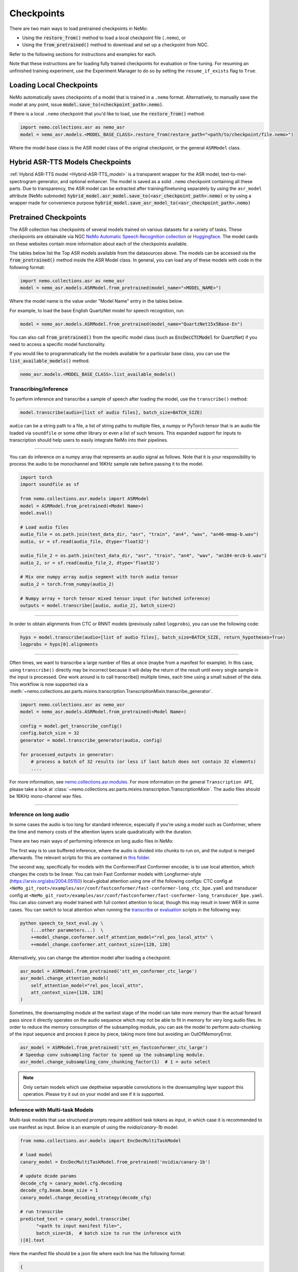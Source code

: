 Checkpoints
===========

There are two main ways to load pretrained checkpoints in NeMo:

* Using the :code:`restore_from()` method to load a local checkpoint file (``.nemo``), or
* Using the :code:`from_pretrained()` method to download and set up a checkpoint from NGC.

Refer to the following sections for instructions and examples for each.

Note that these instructions are for loading fully trained checkpoints for evaluation or fine-tuning. For resuming an unfinished
training experiment, use the Experiment Manager to do so by setting the ``resume_if_exists`` flag to ``True``.

Loading Local Checkpoints
-------------------------

NeMo automatically saves checkpoints of a model that is trained in a ``.nemo`` format. Alternatively, to manually save the model at any
point, issue :code:`model.save_to(<checkpoint_path>.nemo)`.

If there is a local ``.nemo`` checkpoint that you'd like to load, use the :code:`restore_from()` method:

.. code-block:: python

  import nemo.collections.asr as nemo_asr
  model = nemo_asr.models.<MODEL_BASE_CLASS>.restore_from(restore_path="<path/to/checkpoint/file.nemo>")

Where the model base class is the ASR model class of the original checkpoint, or the general ``ASRModel`` class.


Hybrid ASR-TTS Models Checkpoints
---------------------------------

:ref:`Hybrid ASR-TTS model <Hybrid-ASR-TTS_model>` is a transparent wrapper for the ASR model, text-to-mel-spectrogram generator, and optional enhancer.
The model is saved as a solid ``.nemo`` checkpoint containing all these parts.
Due to transparency, the ASR model can be extracted after training/finetuning separately by using the ``asr_model`` attribute (NeMo submodel)
:code:`hybrid_model.asr_model.save_to(<asr_checkpoint_path>.nemo)` or by using a wrapper
made for convenience purpose :code:`hybrid_model.save_asr_model_to(<asr_checkpoint_path>.nemo)`


Pretrained Checkpoints
--------------------------

The ASR collection has checkpoints of several models trained on various datasets for a variety of tasks. These checkpoints are
obtainable via NGC `NeMo Automatic Speech Recognition collection <https://catalog.ngc.nvidia.com/orgs/nvidia/collections/nemo_asr>`_ or `Huggingface <https://huggingface.co/models?pipeline_tag=automatic-speech-recognition&sort=trending&author=nvidia>`_.
The model cards on these websites contain more information about each of the checkpoints available.

The tables below list the Top ASR models available from the datasources above. The models can be accessed via the :code:`from_pretrained()` method inside
the ASR Model class. In general, you can load any of these models with code in the following format:

.. code-block:: python

  import nemo.collections.asr as nemo_asr
  model = nemo_asr.models.ASRModel.from_pretrained(model_name="<MODEL_NAME>")

Where the model name is the value under "Model Name" entry in the tables below.

For example, to load the base English QuartzNet model for speech recognition, run:

.. code-block:: python

  model = nemo_asr.models.ASRModel.from_pretrained(model_name="QuartzNet15x5Base-En")

You can also call :code:`from_pretrained()` from the specific model class (such as :code:`EncDecCTCModel`
for QuartzNet) if you need to access a specific model functionality.

If you would like to programmatically list the models available for a particular base class, you can use the
:code:`list_available_models()` method.

.. code-block:: python

  nemo_asr.models.<MODEL_BASE_CLASS>.list_available_models()

Transcribing/Inference
^^^^^^^^^^^^^^^^^^^^^^

To perform inference and transcribe a sample of speech after loading the model, use the ``transcribe()`` method:

.. code-block:: python

    model.transcribe(audio=[list of audio files], batch_size=BATCH_SIZE)

``audio`` can be a string path to a file, a list of string paths to multiple files, a numpy or PyTorch tensor that is an audio file loaded via ``soundfile`` or some other library or even a list of such tensors. This expanded support for inputs to transcription should help users to easily integrate NeMo into their pipelines.

-----

You can do inference on a numpy array that represents an audio signal as follows. Note that it is your responsibility to process the audio to be monochannel and 16KHz sample rate before passing it to the model.

.. code-block:: python

    import torch
    import soundfile as sf

    from nemo.collections.asr.models import ASRModel
    model = ASRModel.from_pretrained(<Model Name>)
    model.eval()

    # Load audio files
    audio_file = os.path.join(test_data_dir, "asr", "train", "an4", "wav", "an46-mmap-b.wav")
    audio, sr = sf.read(audio_file, dtype='float32')

    audio_file_2 = os.path.join(test_data_dir, "asr", "train", "an4", "wav", "an104-mrcb-b.wav")
    audio_2, sr = sf.read(audio_file_2, dtype='float32')

    # Mix one numpy array audio segment with torch audio tensor
    audio_2 = torch.from_numpy(audio_2)

    # Numpy array + torch tensor mixed tensor input (for batched inference)
    outputs = model.transcribe([audio, audio_2], batch_size=2)

-----

In order to obtain alignments from CTC or RNNT models (previously called ``logprobs``), you can use the following code:

.. code-block:: python

    hyps = model.transcribe(audio=[list of audio files], batch_size=BATCH_SIZE, return_hypotheses=True)
    logprobs = hyps[0].alignments  

-----

Often times, we want to transcribe a large number of files at once (maybe from a manifest for example). In this case, using ``transcribe()`` directly may be incorrect because it will delay the return of the result until every single sample in the input is processed. One work around is to call transcribe() multiple times, each time using a small subset of the data. This workflow is now supported via a :meth:`~nemo.collections.asr.parts.mixins.transcription.TranscriptionMixin.transcribe_generator`.

.. code-block:: python

    import nemo.collections.asr as nemo_asr
    model = nemo_asr.models.ASRModel.from_pretrained(<Model Name>)

    config = model.get_transcribe_config()
    config.batch_size = 32
    generator = model.transcribe_generator(audio, config)

    for processed_outputs in generator:
        # process a batch of 32 results (or less if last batch does not contain 32 elements)
        ....

For more information, see `nemo.collections.asr.modules <./api.html#modules>`__. For more information on the general ``Transcription API``, please take a look at :class:`~nemo.collections.asr.parts.mixins.transcription.TranscriptionMixin`. The audio files should be 16KHz mono-channel wav files.

-----


Inference on long audio
^^^^^^^^^^^^^^^^^^^^^^^

In some cases the audio is too long for standard inference, especially if you're using a model such as Conformer, where the time and memory costs of the attention layers scale quadratically with the duration.

There are two main ways of performing inference on long audio files in NeMo:

The first way is to use buffered inference, where the audio is divided into chunks to run on, and the output is merged afterwards.
The relevant scripts for this are contained in `this folder <https://github.com/NVIDIA/NeMo/blob/stable/examples/asr/asr_chunked_inference>`_.

The second way, specifically for models with the Conformer/Fast Conformer encoder, is to use local attention, which changes the costs to be linear.
You can train Fast Conformer models with Longformer-style (https://arxiv.org/abs/2004.05150) local+global attention using one of the following configs: CTC config at
``<NeMo_git_root>/examples/asr/conf/fastconformer/fast-conformer-long_ctc_bpe.yaml`` and transducer config at ``<NeMo_git_root>/examples/asr/conf/fastconformer/fast-conformer-long_transducer_bpe.yaml``.
You can also convert any model trained with full context attention to local, though this may result in lower WER in some cases. You can switch to local attention when running the
`transcribe <https://github.com/NVIDIA/NeMo/blob/stable/examples/asr/transcribe_speech.py>`_ or `evaluation <https://github.com/NVIDIA/NeMo/blob/stable/examples/asr/transcribe_speech.py>`_
scripts in the following way:

.. code-block:: python

    python speech_to_text_eval.py \
        (...other parameters...)  \
        ++model_change.conformer.self_attention_model="rel_pos_local_attn" \
        ++model_change.conformer.att_context_size=[128, 128]

Alternatively, you can change the attention model after loading a checkpoint:

.. code-block:: python

    asr_model = ASRModel.from_pretrained('stt_en_conformer_ctc_large')
    asr_model.change_attention_model(
        self_attention_model="rel_pos_local_attn",
        att_context_size=[128, 128]
    )

Sometimes, the downsampling module at the earliest stage of the model can take more memory than the actual forward pass since it directly operates on the audio sequence which may not be able to fit in memory for very long audio files. In order to reduce the memory consumption of the subsampling module, you can ask the model to perform auto-chunking of the input sequence and process it piece by piece, taking more time but avoiding an OutOfMemoryError.

.. code-block:: python

    asr_model = ASRModel.from_pretrained('stt_en_fastconformer_ctc_large')
    # Speedup conv subsampling factor to speed up the subsampling module.
    asr_model.change_subsampling_conv_chunking_factor(1)  # 1 = auto select


.. note::

    Only certain models which use depthwise separable convolutions in the downsampling layer support this operation. Please try it out on your model and see if it is supported.



Inference with Multi-task Models
^^^^^^^^^^^^^^^^^^^^^^^^^^^^^^^^

Multi-task models that use structured prompts require additionl task tokens as input, in which case it is recommended to use manifest as input. Below is an example of using the `nvidia/canary-1b` model:

.. code-block:: python

    from nemo.collections.asr.models import EncDecMultiTaskModel
   
    # load model
    canary_model = EncDecMultiTaskModel.from_pretrained('nvidia/canary-1b')
   
    # update dcode params
    decode_cfg = canary_model.cfg.decoding
    decode_cfg.beam.beam_size = 1
    canary_model.change_decoding_strategy(decode_cfg)

    # run transcribe
    predicted_text = canary_model.transcribe(
          "<path to input manifest file>",
          batch_size=16,  # batch size to run the inference with
    )[0].text

Here the manifest file should be a json file where each line has the following format:

.. code-block:: bash

    {
       "audio_filepath": "/path/to/audio.wav",  # path to the audio file
       "duration": None,  # duration of the audio in seconds, set to `None` to use full audio
       "taskname": "asr",  # use "ast" for speech-to-text translation
       "source_lang": "en",  # language of the audio input, set `source_lang`==`target_lang` for ASR
       "target_lang": "en",  # language of the text output
       "pnc": "yes",  # whether to have PnC output, choices=['yes', 'no']
       "answer": "na", # set to non-dummy strings to calculate WER/BLEU scores 
    }

Note that using manifest allows to specify the task configuration for each audio individually. If we want to use the same task configuration for all the audio files, it can be specified in `transcribe` method directly. 

.. code-block:: python

    canary_model.transcribe(
            audio=[list of audio files],
            batch_size=4,  # batch size to run the inference with
            task="asr",  # use "ast" for speech-to-text translation
            source_lang="en",  # language of the audio input, set `source_lang`==`target_lang` for ASR
            target_lang="en",  # language of the text output
            pnc=True,  # whether to have PnC output, choices=[True, False]
    )[0].text

Inference on Apple M-Series GPU
^^^^^^^^^^^^^^^^^^^^^^^^^^^^^^^

To perform inference on Apple Mac M-Series GPU (``mps`` PyTorch device), use PyTorch 2.0 or higher (see the `mac-installation <https://github.com/NVIDIA/NeMo/blob/stable/README.rst#mac-computers-with-apple-silicon>` section). Environment variable ``PYTORCH_ENABLE_MPS_FALLBACK=1`` should be set, since not all operations in PyTorch are currently implemented on ``mps`` device.

If ``allow_mps=true`` flag is passed to ``speech_to_text_eval.py``, the ``mps`` device will be selected automatically.

.. code-block:: python

    PYTORCH_ENABLE_MPS_FALLBACK=1 python speech_to_text_eval.py \
      (...other parameters...)  \
      allow_mps=true


Fine-tuning on Different Datasets
^^^^^^^^^^^^^^^^^^^^^^^^^^^^^^^^^

There are multiple ASR tutorials provided in the Tutorials section. Most of these tutorials explain how to instantiate a pre-trained model, prepare the model for fine-tuning on some dataset (in the same language) as a demonstration.

Inference Execution Flow Diagram
--------------------------------

When preparing your own inference scripts, please follow the execution flow diagram order for correct inference, found at the `examples directory for ASR collection <https://github.com/NVIDIA/NeMo/blob/stable/examples/asr/README.md>`_.


Automatic Speech Recognition Models
-----------------------------------

.. _asr-checkpoint-list-by-language:

Speech Recognition
^^^^^^^^^^^^^^^^^^^^^^^^^^^^^^^
Below is a list of the high quality ASR models available in NeMo for specific languages, all ASR models can be found in :doc:`All checkpoints <./all_chkpt>`. 

Multilingual Multitask
^^^^^^^^^^^^^^^^^^^^^^

.. csv-table::
   :file: data/benchmark_canary.csv
   :align: left
   :widths: 50,50  
   :header-rows: 1

Parakeet
^^^^^^^^

.. csv-table::
   :file: data/benchmark_parakeet.csv
   :align: left
   :widths: 50,50
   :header-rows: 1

Fast Conformer Hybrid
^^^^^^^^^^^^^^^^^^^^^
.. csv-table::
   :file: data/benchmark_fastconformer_hybrid.csv
   :align: left
   :widths: 50,50
   :header-rows: 1

Code-Switching
^^^^^^^^^^^^^^

.. csv-table::
   :file: data/benchmark_code_switching.csv
   :align: left
   :widths: 50,50
   :header-rows: 1


